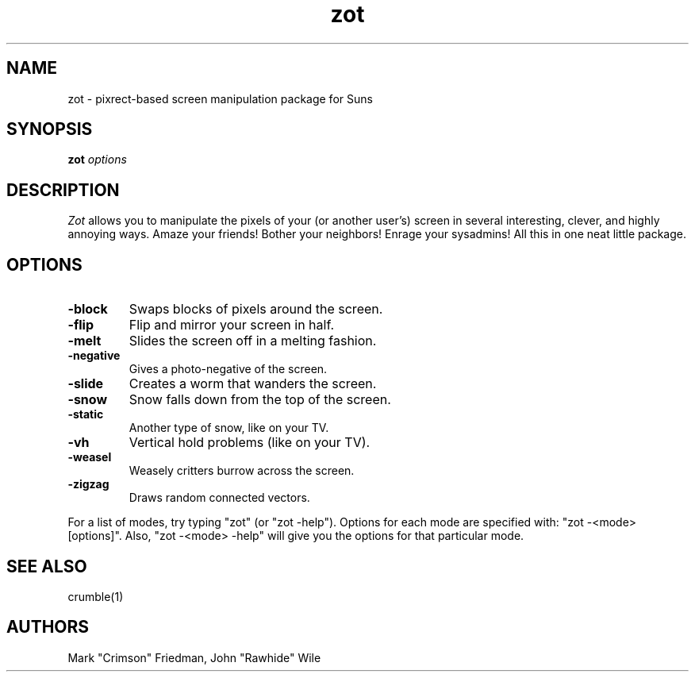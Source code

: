 .TH zot 1 "09 October 1993"
.SH NAME
zot - pixrect-based screen manipulation package for Suns
.SH SYNOPSIS
.B zot
.I options
.SH DESCRIPTION
.LP
.I Zot
allows you to manipulate the pixels of your (or another user's) screen
in several interesting, clever, and highly annoying ways.
Amaze your friends!
Bother your neighbors!
Enrage your sysadmins!
All this in one neat little package.
.SH OPTIONS
.TP
.B -block
Swaps blocks of pixels around the screen.
.TP
.B -flip
Flip and mirror your screen in half.
.TP
.B -melt
Slides the screen off in a melting fashion.
.TP
.B -negative
Gives a photo-negative of the screen.
.TP
.B -slide
Creates a worm that wanders the screen.
.TP
.B -snow
Snow falls down from the top of the screen.
.TP
.B -static
Another type of snow, like on your TV.
.TP
.B -vh
Vertical hold problems (like on your TV).
.TP
.B -weasel
Weasely critters burrow across the screen.
.TP
.B -zigzag
Draws random connected vectors.
.LP
For a list of modes, try typing "zot" (or "zot -help").
Options for each mode are specified with: "zot -<mode> [options]".
Also, "zot -<mode> -help" will give you the options for that particular mode.
.SH "SEE ALSO"
crumble(1)
.SH AUTHORS
Mark "Crimson" Friedman, John "Rawhide" Wile
